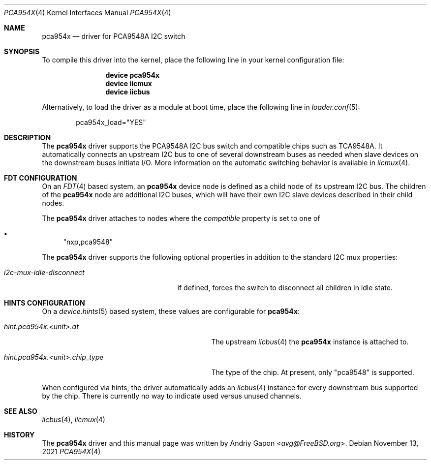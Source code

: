 .\"
.\" SPDX-License-Identifier: BSD-2-Clause
.\"
.\" Copyright (c) 2020 Andriy Gapon <avg@FreeBSD.org>
.\"
.\" Redistribution and use in source and binary forms, with or without
.\" modification, are permitted provided that the following conditions
.\" are met:
.\" 1. Redistributions of source code must retain the above copyright
.\"    notice, this list of conditions and the following disclaimer.
.\" 2. Redistributions in binary form must reproduce the above copyright
.\"    notice, this list of conditions and the following disclaimer in the
.\"    documentation and/or other materials provided with the distribution.
.\"
.\" THIS SOFTWARE IS PROVIDED BY THE AUTHOR AND CONTRIBUTORS ``AS IS'' AND
.\" ANY EXPRESS OR IMPLIED WARRANTIES, INCLUDING, BUT NOT LIMITED TO, THE
.\" IMPLIED WARRANTIES OF MERCHANTABILITY AND FITNESS FOR A PARTICULAR PURPOSE
.\" ARE DISCLAIMED.  IN NO EVENT SHALL THE AUTHOR OR CONTRIBUTORS BE LIABLE
.\" FOR ANY DIRECT, INDIRECT, INCIDENTAL, SPECIAL, EXEMPLARY, OR CONSEQUENTIAL
.\" DAMAGES (INCLUDING, BUT NOT LIMITED TO, PROCUREMENT OF SUBSTITUTE GOODS
.\" OR SERVICES; LOSS OF USE, DATA, OR PROFITS; OR BUSINESS INTERRUPTION)
.\" HOWEVER CAUSED AND ON ANY THEORY OF LIABILITY, WHETHER IN CONTRACT, STRICT
.\" LIABILITY, OR TORT (INCLUDING NEGLIGENCE OR OTHERWISE) ARISING IN ANY WAY
.\" OUT OF THE USE OF THIS SOFTWARE, EVEN IF ADVISED OF THE POSSIBILITY OF
.\" SUCH DAMAGE.
.\"
.\" $FreeBSD$
.\"
.Dd November 13, 2021
.Dt PCA954X 4
.Os
.Sh NAME
.Nm pca954x
.Nd driver for PCA9548A I2C switch
.Sh SYNOPSIS
To compile this driver into the kernel,
place the following line in your
kernel configuration file:
.Bd -ragged -offset indent
.Cd "device pca954x"
.Cd "device iicmux"
.Cd "device iicbus"
.Ed
.Pp
Alternatively, to load the driver as a
module at boot time, place the following line in
.Xr loader.conf 5 :
.Bd -literal -offset indent
pca954x_load="YES"
.Ed
.Sh DESCRIPTION
The
.Nm
driver supports the PCA9548A I2C bus switch and compatible chips such as
TCA9548A.
It automatically connects an upstream I2C bus to one of several downstream
buses as needed when slave devices on the downstream buses initiate I/O.
More information on the automatic switching behavior is available in
.Xr iicmux 4 .
.Sh FDT CONFIGURATION
On an
.Xr FDT 4
based system, an
.Nm
device node is defined as a child node of its upstream I2C bus.
The children of the
.Nm
node are additional I2C buses, which will have their own I2C slave
devices described in their child nodes.
.Pp
The
.Nm
driver attaches to nodes where the
.Va compatible
property is set to one of
.Bl -bullet
.It
.Qq nxp,pca9548
.El
.Pp
The
.Nm
driver supports the following optional properties in addition to the standard
I2C mux properties:
.Bl -tag -width i2c-mux-idle-disconnect
.It Va i2c-mux-idle-disconnect
if defined, forces the switch to disconnect all children in idle state.
.El
.Sh HINTS CONFIGURATION
On a
.Xr device.hints 5
based system, these values are configurable for
.Nm :
.Bl -tag -width hint.pca954x.<unit>.chip_type
.It Va hint.pca954x.<unit>.at
The upstream
.Xr iicbus 4
the
.Nm
instance is attached to.
.It Va hint.pca954x.<unit>.chip_type
The type of the chip.
At present, only
.Qq pca9548
is supported.
.El
.Pp
When configured via hints, the driver automatically adds an
.Xr iicbus 4
instance for every downstream bus supported by the chip.
There is currently no way to indicate used versus unused channels.
.Sh SEE ALSO
.Xr iicbus 4 ,
.Xr iicmux 4
.Sh HISTORY
The
.Nm
driver and this manual page was written by
.An Andriy Gapon Aq Mt avg@FreeBSD.org .
